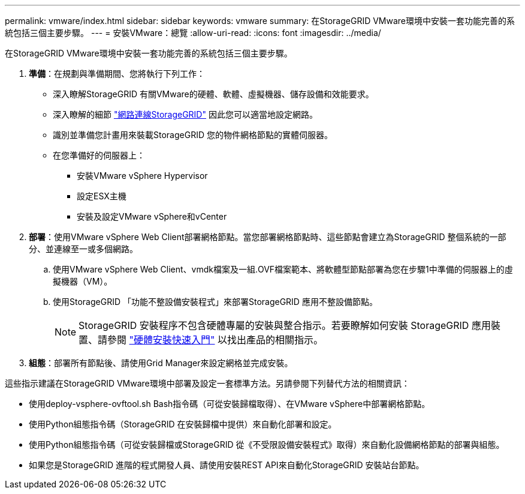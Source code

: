 ---
permalink: vmware/index.html 
sidebar: sidebar 
keywords: vmware 
summary: 在StorageGRID VMware環境中安裝一套功能完善的系統包括三個主要步驟。 
---
= 安裝VMware：總覽
:allow-uri-read: 
:icons: font
:imagesdir: ../media/


[role="lead"]
在StorageGRID VMware環境中安裝一套功能完善的系統包括三個主要步驟。

. *準備*：在規劃與準備期間、您將執行下列工作：
+
** 深入瞭解StorageGRID 有關VMware的硬體、軟體、虛擬機器、儲存設備和效能要求。
** 深入瞭解的細節 link:../network/index.html["網路連線StorageGRID"] 因此您可以適當地設定網路。
** 識別並準備您計畫用來裝載StorageGRID 您的物件網格節點的實體伺服器。
** 在您準備好的伺服器上：
+
*** 安裝VMware vSphere Hypervisor
*** 設定ESX主機
*** 安裝及設定VMware vSphere和vCenter




. *部署*：使用VMware vSphere Web Client部署網格節點。當您部署網格節點時、這些節點會建立為StorageGRID 整個系統的一部分、並連線至一或多個網路。
+
.. 使用VMware vSphere Web Client、vmdk檔案及一組.OVF檔案範本、將軟體型節點部署為您在步驟1中準備的伺服器上的虛擬機器（VM）。
.. 使用StorageGRID 「功能不整設備安裝程式」來部署StorageGRID 應用不整設備節點。
+

NOTE: StorageGRID 安裝程序不包含硬體專屬的安裝與整合指示。若要瞭解如何安裝 StorageGRID 應用裝置、請參閱 link:../installconfig/index.html["硬體安裝快速入門"] 以找出產品的相關指示。



. *組態*：部署所有節點後、請使用Grid Manager來設定網格並完成安裝。


這些指示建議在StorageGRID VMware環境中部署及設定一套標準方法。另請參閱下列替代方法的相關資訊：

* 使用deploy-vsphere-ovftool.sh Bash指令碼（可從安裝歸檔取得）、在VMware vSphere中部署網格節點。
* 使用Python組態指令碼（StorageGRID 在安裝歸檔中提供）來自動化部署和設定。
* 使用Python組態指令碼（可從安裝歸檔或StorageGRID 從《不受限設備安裝程式》取得）來自動化設備網格節點的部署與組態。
* 如果您是StorageGRID 進階的程式開發人員、請使用安裝REST API來自動化StorageGRID 安裝站台節點。

